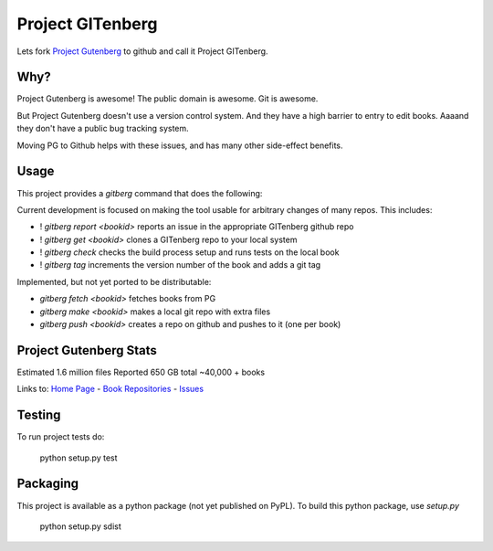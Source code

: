 Project GITenberg
=================

Lets fork `Project Gutenberg`_ to github and call it Project GITenberg.

.. _Project Gutenberg: http://gutenberg.org


Why?
----

Project Gutenberg is awesome!
The public domain is awesome.
Git is awesome.

But Project Gutenberg doesn't use a version control system.
And they have a high barrier to entry to edit books.
Aaaand they don't have a public bug tracking system.

Moving PG to Github helps with these issues,
and has many other side-effect benefits.


Usage
-----

This project provides a `gitberg` command that does the following:

Current development is focused on making the tool usable for arbitrary changes of many repos.
This includes:

+ ! `gitberg report <bookid>` reports an issue in the appropriate GITenberg github repo
+ ! `gitberg get <bookid>` clones a GITenberg repo to your local system
+ ! `gitberg check` checks the build process setup and runs tests on the local book
+ ! `gitberg tag` increments the version number of the book and adds a git tag


Implemented, but not yet ported to be distributable:

+ `gitberg fetch <bookid>` fetches books from PG
+ `gitberg make <bookid>` makes a local git repo with extra files
+ `gitberg push <bookid>` creates a repo on github and pushes to it (one per book)


Project Gutenberg Stats
-----------------------

Estimated 1.6 million files
Reported 650 GB total
~40,000 + books

Links to:  `Home Page`_ - `Book Repositories`_ - Issues_

.. _Home Page: http://gitenberg.github.io
.. _Book Repositories: https://github.com/GITenberg/repositories
.. _Issues: https://github.com/sethwoodworth/GITenberg/issues

Testing
-------

To run project tests do:

    python setup.py test


Packaging
---------

This project is available as a python package (not yet published on PyPL).
To build this python package, use `setup.py`

    python setup.py sdist
